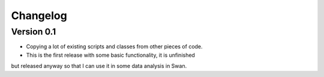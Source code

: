 =========
Changelog
=========

Version 0.1
===========

- Copying a lot of existing scripts and classes from other pieces of code.
- This is the first release with some basic functionality, it is unfinished
but released anyway so that I can use it in some data analysis in Swan. 
